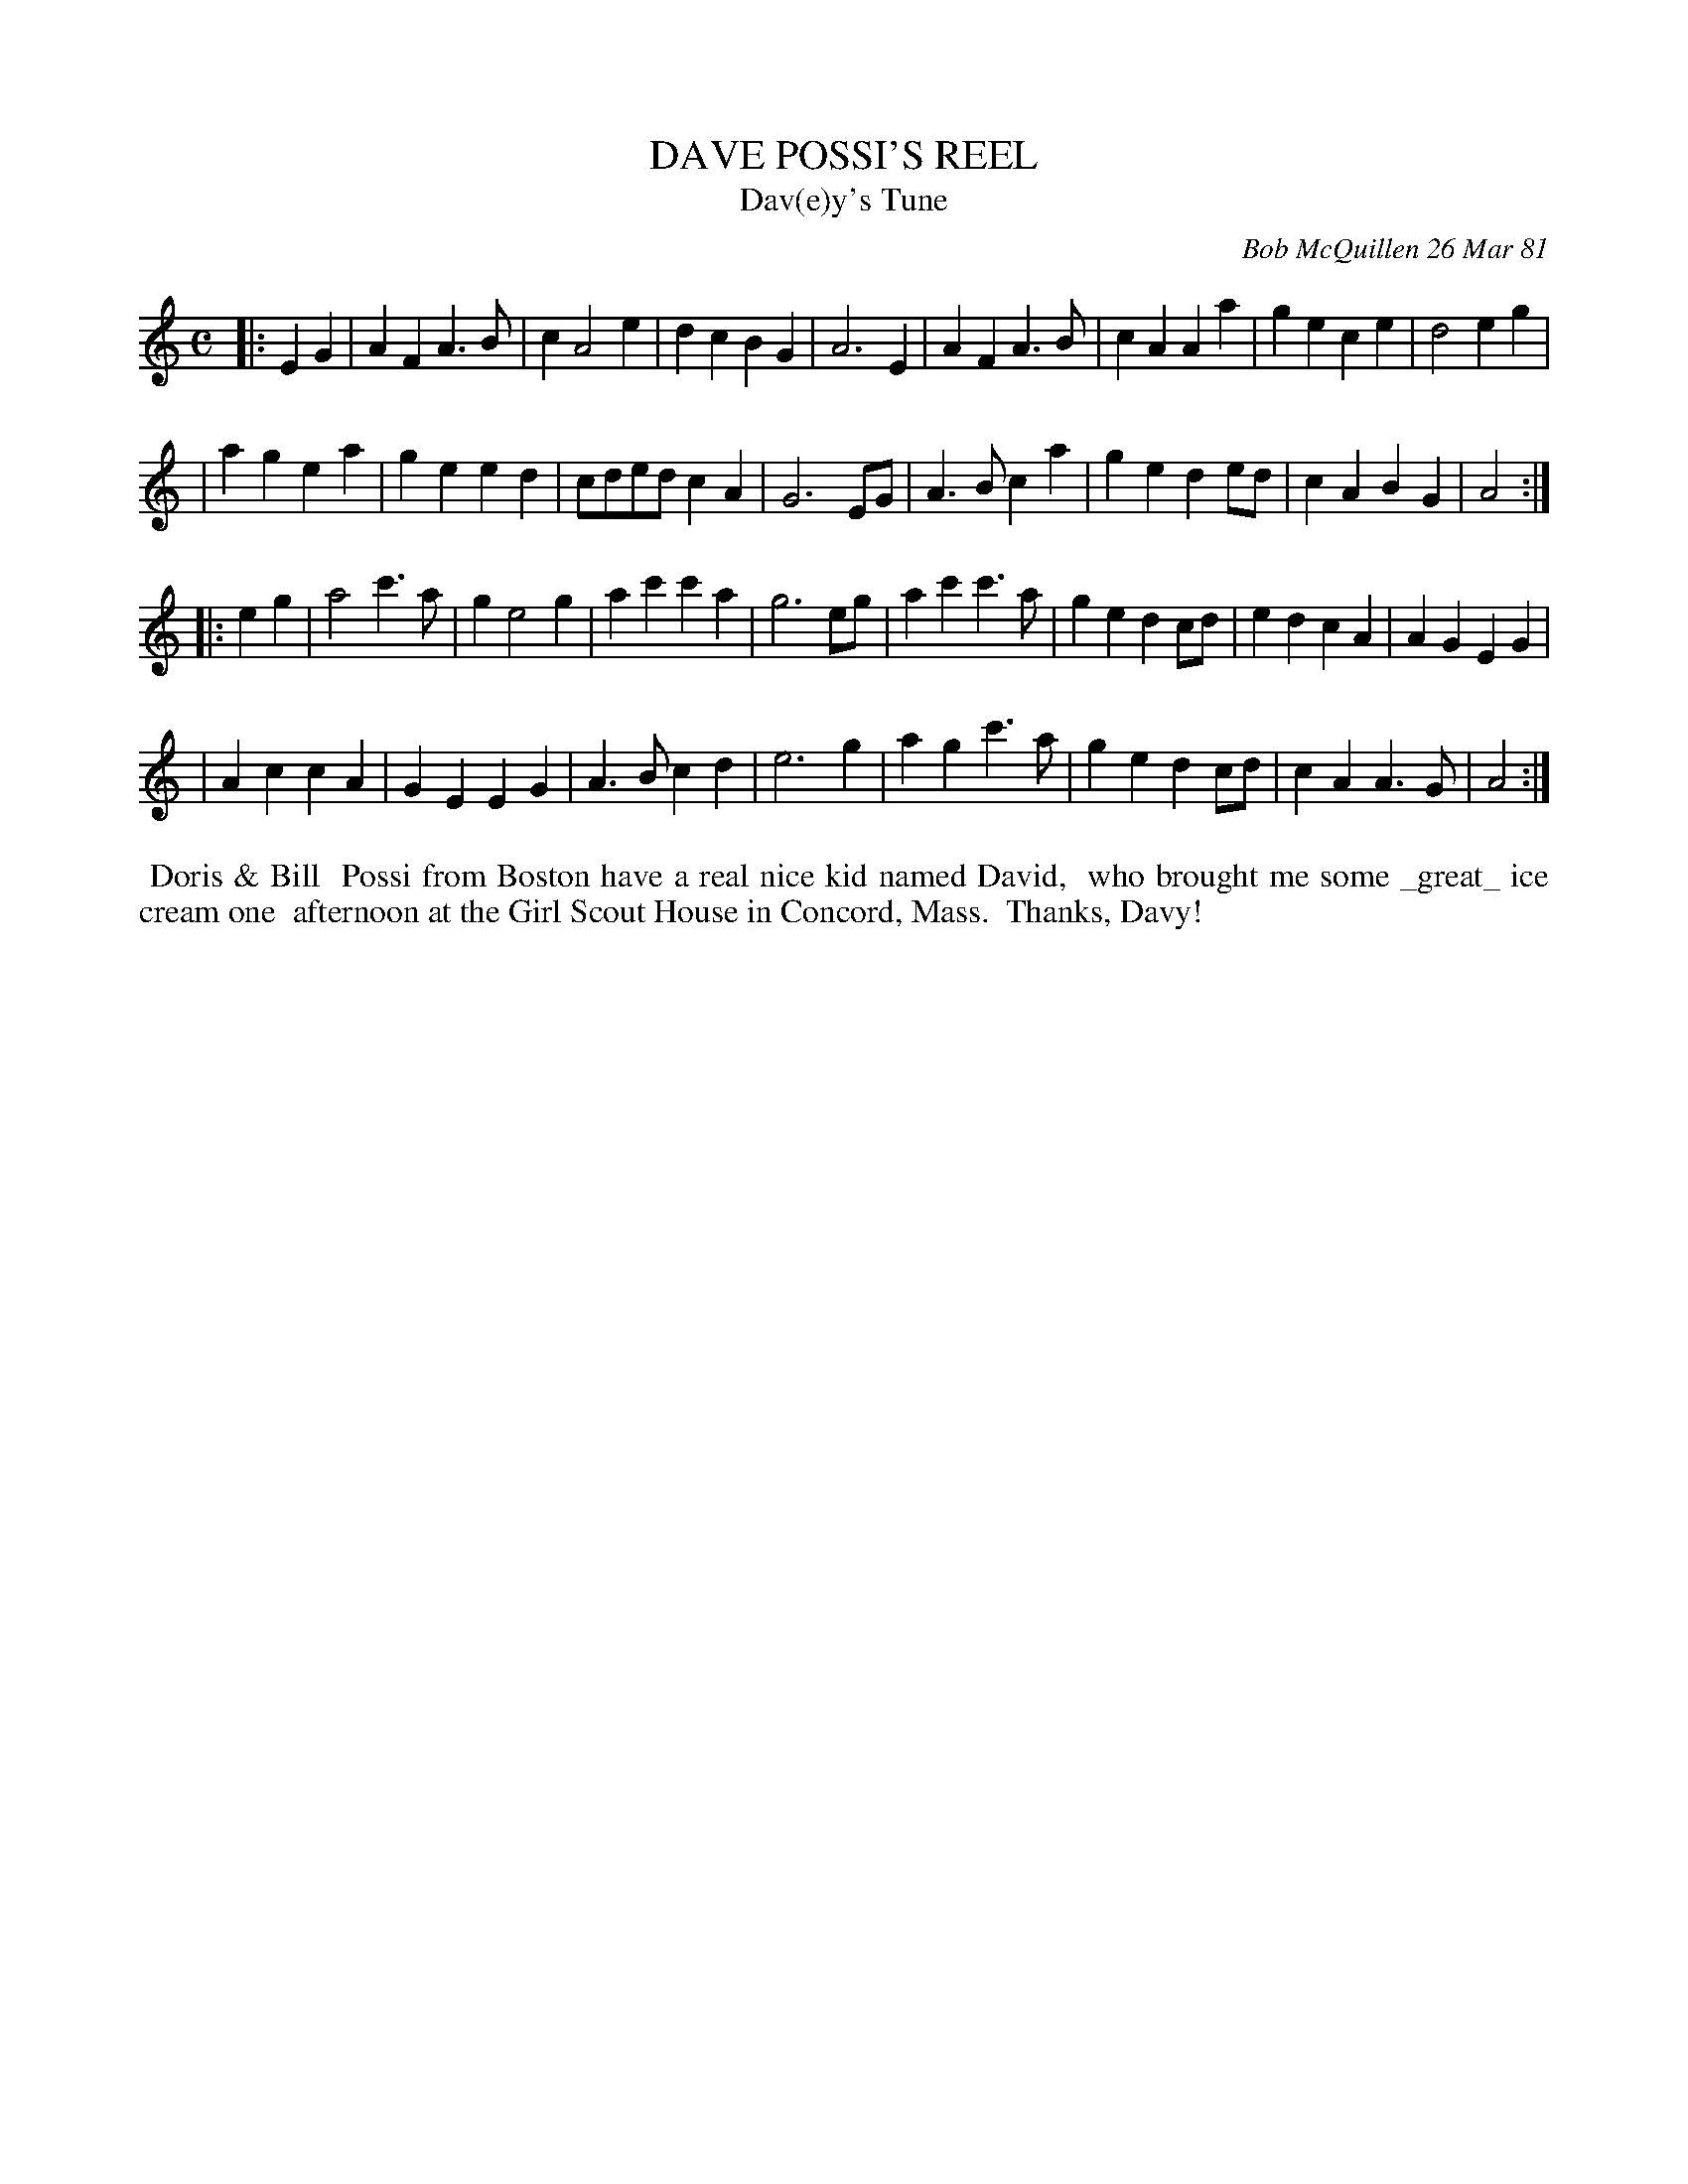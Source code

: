 X: 05017
T: DAVE POSSI'S REEL
T: Dav(e)y's Tune
C: Bob McQuillen 26 Mar 81
B: Bob's Note Book 4 #17
Z: 2005 John Chambers (edited 2020 to include the text from the book)
R: march
M: C
L: 1/8
K: Am
|: E2G2 \
| A2F2 A3B  | c2 A4  e2 | d2c2 B2G2 | A6 E2 | A2F2 A3B | c2A2 A2a2 | g2e2 c2e2 | d4 e2g2 |
| a2g2 e2a2 | g2e2 e2d2 | cded c2A2 | G6 EG | A3B c2a2 | g2e2 d2ed | c2A2 B2G2 | A4 :|
|: e2g2 \
| a4   c'3a | g2 e4  g2 | a2c'2 c'2a2 | g6 eg | a2c'2 c'3a | g2e2 d2cd | e2d2 c2A2 | A2G2 E2G2 |
| A2c2 c2A2 | G2E2 E2G2 | A3B   c2d2  | e6 g2 | a2g2  c'3a | g2e2 d2cd | c2A2 A3G  | A4 :|
%%begintext align
%% Doris & Bill
%% Possi from Boston have a real nice kid named David,
%% who brought me some _great_ ice cream one
%% afternoon at the Girl Scout House in Concord, Mass.
%% Thanks, Davy!
%%endtext
